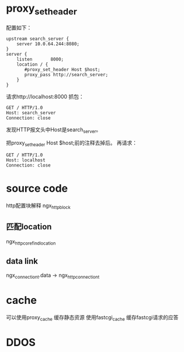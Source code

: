 
* proxy_set_header
配置如下：
#+begin_example
    upstream search_server {
        server 10.0.64.244:8080;
    }
    server {
        listen       8000;
        location / {
           #proxy_set_header Host $host;
           proxy_pass http://search_server;
        }
    }
#+end_example
请求http://localhost:8000
抓包：
#+begin_example
GET / HTTP/1.0
Host: search_server
Connection: close
#+end_example
发现HTTP报文头中Host是search_server。

把proxy_set_header Host $host;前的注释去掉后。
再请求：
#+begin_example
GET / HTTP/1.0
Host: localhost
Connection: close
#+end_example

* source code
  http配置块解释
  ngx_http_block

** 匹配location
   ngx_http_core_find_location

** data link
ngx_connection_t.data -> ngx_http_connection_t
* cache
  可以使用proxy_cache 缓存静态资源
  使用fastcgi_cache 缓存fastcgi请求的应答
* DDOS